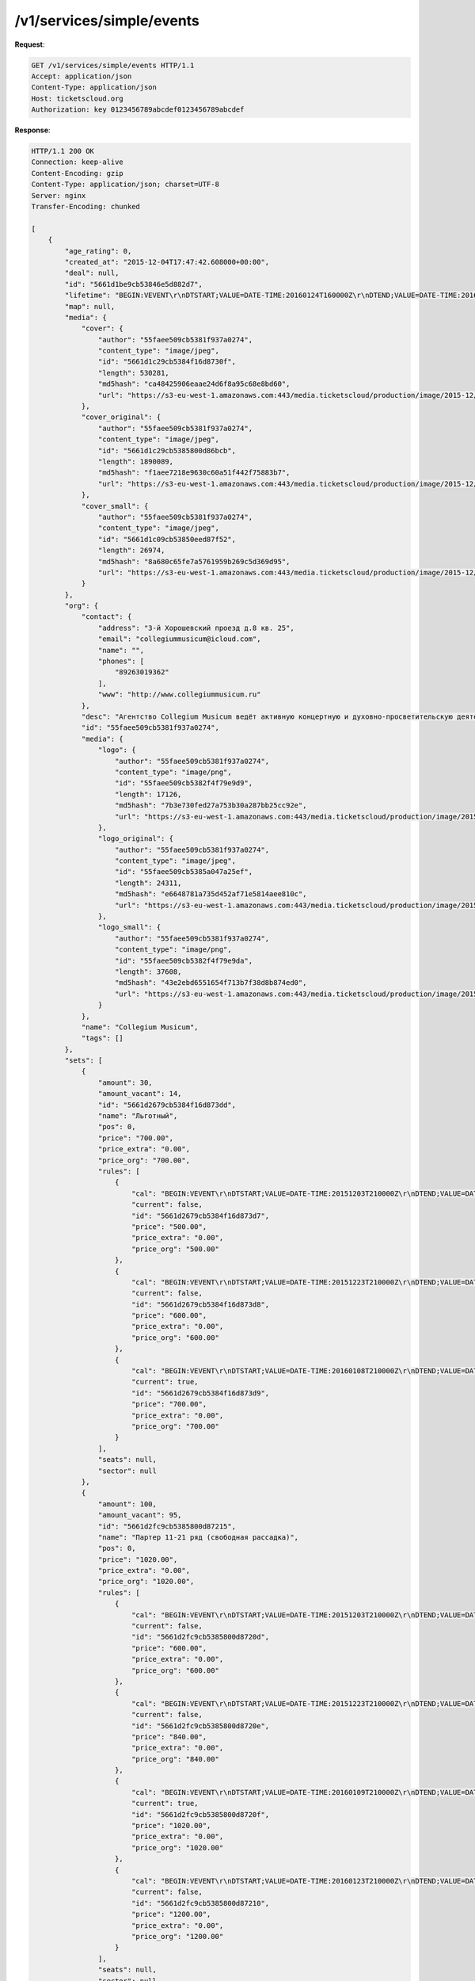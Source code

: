 .. _ex/simple-events:

/v1/services/simple/events
==========================

**Request**:

.. sourcecode:: http

    GET /v1/services/simple/events HTTP/1.1
    Accept: application/json
    Content-Type: application/json
    Host: ticketscloud.org
    Authorization: key 0123456789abcdef0123456789abcdef

**Response**:

.. sourcecode:: http

    HTTP/1.1 200 OK
    Connection: keep-alive
    Content-Encoding: gzip
    Content-Type: application/json; charset=UTF-8
    Server: nginx
    Transfer-Encoding: chunked

    [
        {
            "age_rating": 0,
            "created_at": "2015-12-04T17:47:42.608000+00:00",
            "deal": null,
            "id": "5661d1be9cb53846e5d882d7",
            "lifetime": "BEGIN:VEVENT\r\nDTSTART;VALUE=DATE-TIME:20160124T160000Z\r\nDTEND;VALUE=DATE-TIME:20160124T173000Z\r\nEND:VEVENT\r\n",
            "map": null,
            "media": {
                "cover": {
                    "author": "55faee509cb5381f937a0274",
                    "content_type": "image/jpeg",
                    "id": "5661d1c29cb5384f16d8730f",
                    "length": 530281,
                    "md5hash": "ca48425906eaae24d6f8a95c68e8bd60",
                    "url": "https://s3-eu-west-1.amazonaws.com:443/media.ticketscloud/production/image/2015-12/5661d1c29cb5384f16d8730f.jpeg"
                },
                "cover_original": {
                    "author": "55faee509cb5381f937a0274",
                    "content_type": "image/jpeg",
                    "id": "5661d1c29cb5385800d86bcb",
                    "length": 1890089,
                    "md5hash": "f1aee7218e9630c60a51f442f75883b7",
                    "url": "https://s3-eu-west-1.amazonaws.com:443/media.ticketscloud/production/image/2015-12/5661d1c29cb5385800d86bcb.jpeg"
                },
                "cover_small": {
                    "author": "55faee509cb5381f937a0274",
                    "content_type": "image/jpeg",
                    "id": "5661d1c09cb53850eed87f52",
                    "length": 26974,
                    "md5hash": "8a680c65fe7a5761959b269c5d369d95",
                    "url": "https://s3-eu-west-1.amazonaws.com:443/media.ticketscloud/production/image/2015-12/5661d1c09cb53850eed87f52.jpeg"
                }
            },
            "org": {
                "contact": {
                    "address": "3-й Хорошевский проезд д.8 кв. 25",
                    "email": "collegiummusicum@icloud.com",
                    "name": "",
                    "phones": [
                        "89263019362"
                    ],
                    "www": "http://www.collegiummusicum.ru"
                },
                "desc": "Агентство Collegium Musicum ведёт активную концертную и духовно-просветительскую деятельность с 2008 года. Его название восходит к музыкальным обществам эпохи Барокко. Старинные collegii musicae регулярно собирались для исполнения и обсуждения вокальных и инструментальных произведений, объединяя музыкантов-профессионалов, творческую молодёжь и любителей искусства.Основные задачи Collegium Musicum:· популяризация мирового классического музыкального наследия (с акцентом на духовные произведения);· просвещение аудитории посредством классической музыки и расширение круга её слушателей;· поддержка молодых российских исполнителей;· привлечение студентов музыкальных учебных заведений к концертной практике.В концертах Кафедрального собора святых Петра и Павла звучит немецкий романтический орган, созданный в 1898 году и обладающий богатейшей звуковой палитрой. На этом уникальном историческом инструменте, являющемся гордостью собора, играют только лучшие органисты.Collegium Musicum ориентируется на самую взыскательную публику разных поколений и сотрудничает с высокопрофессиональными коллективами и солистами.",
                "id": "55faee509cb5381f937a0274",
                "media": {
                    "logo": {
                        "author": "55faee509cb5381f937a0274",
                        "content_type": "image/png",
                        "id": "55faee509cb5382f4f79e9d9",
                        "length": 17126,
                        "md5hash": "7b3e730fed27a753b30a287bb25cc92e",
                        "url": "https://s3-eu-west-1.amazonaws.com:443/media.ticketscloud/production/image/2015-09/55faee509cb5382f4f79e9d9.png"
                    },
                    "logo_original": {
                        "author": "55faee509cb5381f937a0274",
                        "content_type": "image/jpeg",
                        "id": "55faee509cb5385a047a25ef",
                        "length": 24311,
                        "md5hash": "e6648781a735d452af71e5814aee810c",
                        "url": "https://s3-eu-west-1.amazonaws.com:443/media.ticketscloud/production/image/2015-09/55faee509cb5385a047a25ef.jpe"
                    },
                    "logo_small": {
                        "author": "55faee509cb5381f937a0274",
                        "content_type": "image/png",
                        "id": "55faee509cb5382f4f79e9da",
                        "length": 37608,
                        "md5hash": "43e2ebd6551654f713b7f38d8b874ed0",
                        "url": "https://s3-eu-west-1.amazonaws.com:443/media.ticketscloud/production/image/2015-09/55faee509cb5382f4f79e9da.png"
                    }
                },
                "name": "Collegium Musicum",
                "tags": []
            },
            "sets": [
                {
                    "amount": 30,
                    "amount_vacant": 14,
                    "id": "5661d2679cb5384f16d873dd",
                    "name": "Льготный",
                    "pos": 0,
                    "price": "700.00",
                    "price_extra": "0.00",
                    "price_org": "700.00",
                    "rules": [
                        {
                            "cal": "BEGIN:VEVENT\r\nDTSTART;VALUE=DATE-TIME:20151203T210000Z\r\nDTEND;VALUE=DATE-TIME:20151223T205900Z\r\nEND:VEVENT\r\n",
                            "current": false,
                            "id": "5661d2679cb5384f16d873d7",
                            "price": "500.00",
                            "price_extra": "0.00",
                            "price_org": "500.00"
                        },
                        {
                            "cal": "BEGIN:VEVENT\r\nDTSTART;VALUE=DATE-TIME:20151223T210000Z\r\nDTEND;VALUE=DATE-TIME:20160108T205900Z\r\nEND:VEVENT\r\n",
                            "current": false,
                            "id": "5661d2679cb5384f16d873d8",
                            "price": "600.00",
                            "price_extra": "0.00",
                            "price_org": "600.00"
                        },
                        {
                            "cal": "BEGIN:VEVENT\r\nDTSTART;VALUE=DATE-TIME:20160108T210000Z\r\nDTEND;VALUE=DATE-TIME:20160124T173000Z\r\nEND:VEVENT\r\n",
                            "current": true,
                            "id": "5661d2679cb5384f16d873d9",
                            "price": "700.00",
                            "price_extra": "0.00",
                            "price_org": "700.00"
                        }
                    ],
                    "seats": null,
                    "sector": null
                },
                {
                    "amount": 100,
                    "amount_vacant": 95,
                    "id": "5661d2fc9cb5385800d87215",
                    "name": "Партер 11-21 ряд (свободная рассадка)",
                    "pos": 0,
                    "price": "1020.00",
                    "price_extra": "0.00",
                    "price_org": "1020.00",
                    "rules": [
                        {
                            "cal": "BEGIN:VEVENT\r\nDTSTART;VALUE=DATE-TIME:20151203T210000Z\r\nDTEND;VALUE=DATE-TIME:20151223T205900Z\r\nEND:VEVENT\r\n",
                            "current": false,
                            "id": "5661d2fc9cb5385800d8720d",
                            "price": "600.00",
                            "price_extra": "0.00",
                            "price_org": "600.00"
                        },
                        {
                            "cal": "BEGIN:VEVENT\r\nDTSTART;VALUE=DATE-TIME:20151223T210000Z\r\nDTEND;VALUE=DATE-TIME:20160109T205900Z\r\nEND:VEVENT\r\n",
                            "current": false,
                            "id": "5661d2fc9cb5385800d8720e",
                            "price": "840.00",
                            "price_extra": "0.00",
                            "price_org": "840.00"
                        },
                        {
                            "cal": "BEGIN:VEVENT\r\nDTSTART;VALUE=DATE-TIME:20160109T210000Z\r\nDTEND;VALUE=DATE-TIME:20160123T205900Z\r\nEND:VEVENT\r\n",
                            "current": true,
                            "id": "5661d2fc9cb5385800d8720f",
                            "price": "1020.00",
                            "price_extra": "0.00",
                            "price_org": "1020.00"
                        },
                        {
                            "cal": "BEGIN:VEVENT\r\nDTSTART;VALUE=DATE-TIME:20160123T210000Z\r\nDTEND;VALUE=DATE-TIME:20160124T160000Z\r\nEND:VEVENT\r\n",
                            "current": false,
                            "id": "5661d2fc9cb5385800d87210",
                            "price": "1200.00",
                            "price_extra": "0.00",
                            "price_org": "1200.00"
                        }
                    ],
                    "seats": null,
                    "sector": null
                },
                {
                    "amount": 100,
                    "amount_vacant": 92,
                    "id": "5661d3959cb5385800d8749d",
                    "name": "Партер 1-10 ряд (свободная рассадка)",
                    "pos": 0,
                    "price": "1400.00",
                    "price_extra": "0.00",
                    "price_org": "1400.00",
                    "rules": [
                        {
                            "cal": "BEGIN:VEVENT\r\nDTSTART;VALUE=DATE-TIME:20151206T210000Z\r\nDTEND;VALUE=DATE-TIME:20160124T160000Z\r\nEND:VEVENT\r\n",
                            "current": true,
                            "id": "566588e79cb53818afee1075",
                            "price": "1400.00",
                            "price_extra": "0.00",
                            "price_org": "1400.00"
                        }
                    ],
                    "seats": null,
                    "sector": null
                }
            ],
            "status": "public",
            "tags": [
                "концерты"
            ],
            "ticket_template": null,
            "tickets_amount": 230,
            "tickets_amount_vacant": 201,
            "title": {
                "desc": "Выдающийся итальянский органист Вальтер Д’Арканджело раскрывает звуковое великолепие органа собора св. Петра в своей новой программе. Он открывает сокровищницу романтической органной музыки и предлагает путешествие по лабиринтам эпохи. Центр программы — шедевры великих французских композиторов-органистов С. Франка, Л. Вьерна, Л. Лефебюра-Вели, Ж. Алена и Л. Боэльмана. «Готическая сюита», «Висячие сады», «Карильон» — уже сами названия рождают фантастические образы, которые с поразительным мастерством воплощены в звуках. Д’Арканджело исполнит не только классику XIX века, но и редкие жемчужины европейского репертуара: пьесы немецких композиторов Ф. Вагнера, О. Динела, и своего соотечественника — итальянца В. Петрали.   \n\nВ программе: С.Франк, Ф. Вагнер, Л. Вьерн, Л. Лефебюр-Вели, В. Петрали, Ж. Ален, Л. Боэльман.",
                "text": "\"Солнечная Италия\" Играет Вальтер Д'Арканжело"
            },
            "updated_at": "2016-01-13T16:52:34.944000+00:00",
            "venue": {
                "address": "Старосадский 7/10",
                "city": {
                    "country": "RU",
                    "id": 524901,
                    "name": {
                        "be": "Горад Масква",
                        "default": "Moscow",
                        "en": "Moscow",
                        "fr": "Moscou",
                        "ru": "Москва",
                        "zh": "莫斯科"
                    },
                    "timezone": "Europe/Moscow"
                },
                "country": {
                    "id": "RU",
                    "name": {
                        "be": "Расійская Федэрацыя",
                        "default": "Russia",
                        "en": "Russia",
                        "fr": "Russie",
                        "ru": "Россия",
                        "zh": "俄罗斯"
                    }
                },
                "desc": null,
                "id": "564c68ff9cb5387eedb8a20b",
                "name": "Евангелическо-лютеранский Кафедральный собор свв. Петра и Павла в Москве*",
                "point": {
                    "coordinates": [
                        37.639563599999974,
                        55.7565658
                    ],
                    "type": "Point"
                }
            }
        }
    ]
